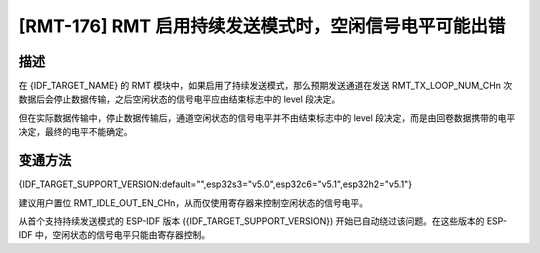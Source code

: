 [RMT-176] RMT 启用持续发送模式时，空闲信号电平可能出错
~~~~~~~~~~~~~~~~~~~~~~~~~~~~~~~~~~~~~~~~~~~~~~~~~~~~~~

.. only:: esp32c6

   .. tags::
      
      v0.0, v0.1, v0.2

.. only:: esp32s3

   .. tags::

      v0.0, v0.1, v0.2

.. only:: esp32h2

   .. tags::

      v0.0, v0.1

描述
^^^^

在 {IDF_TARGET_NAME} 的 RMT 模块中，如果启用了持续发送模式，那么预期发送通道在发送 RMT_TX_LOOP_NUM_CHn 次数据后会停止数据传输，之后空闲状态的信号电平应由结束标志中的 level 段决定。

但在实际数据传输中，停止数据传输后，通道空闲状态的信号电平并不由结束标志中的 level 段决定，而是由回卷数据携带的电平决定，最终的电平不能确定。

变通方法
^^^^^^^^

{IDF_TARGET_SUPPORT_VERSION:default="",esp32s3="v5.0",esp32c6="v5.1",esp32h2="v5.1"}

建议用户置位 RMT_IDLE_OUT_EN_CHn，从而仅使用寄存器来控制空闲状态的信号电平。

从首个支持持续发送模式的 ESP-IDF 版本 ({IDF_TARGET_SUPPORT_VERSION}) 开始已自动绕过该问题。在这些版本的 ESP-IDF 中，空闲状态的信号电平只能由寄存器控制。

.. only:: not esp32h2

   解决方案
   ^^^^^^^^

   :bdg-warning:`暂无` 修复计划。

.. only:: esp32h2

   解决方案
   ^^^^^^^^

   已在芯片版本 :bdg-success:`v1.2` 中修复。
